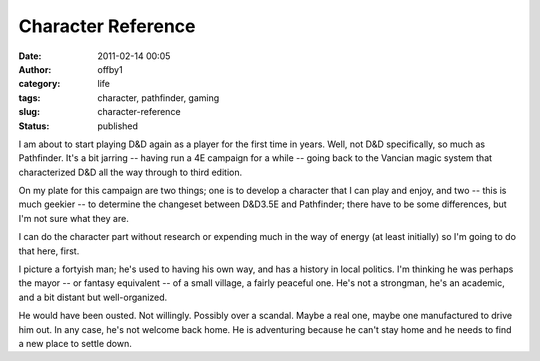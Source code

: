Character Reference
###################
:date: 2011-02-14 00:05
:author: offby1
:category: life
:tags: character, pathfinder, gaming
:slug: character-reference
:status: published

I am about to start playing D&D again as a player for the first time in
years. Well, not D&D specifically, so much as Pathfinder. It's a bit
jarring -- having run a 4E campaign for a while -- going back to the
Vancian magic system that characterized D&D all the way through to third
edition.

On my plate for this campaign are two things; one is to develop a
character that I can play and enjoy, and two -- this is much geekier --
to determine the changeset between D&D3.5E and Pathfinder; there have to
be some differences, but I'm not sure what they are.

I can do the character part without research or expending much in the
way of energy (at least initially) so I'm going to do that here, first.

I picture a fortyish man; he's used to having his own way, and has a
history in local politics. I'm thinking he was perhaps the mayor -- or
fantasy equivalent -- of a small village, a fairly peaceful one. He's
not a strongman, he's an academic, and a bit distant but well-organized.

He would have been ousted. Not willingly. Possibly over a scandal. Maybe
a real one, maybe one manufactured to drive him out. In any case, he's
not welcome back home. He is adventuring because he can't stay home and
he needs to find a new place to settle down.
